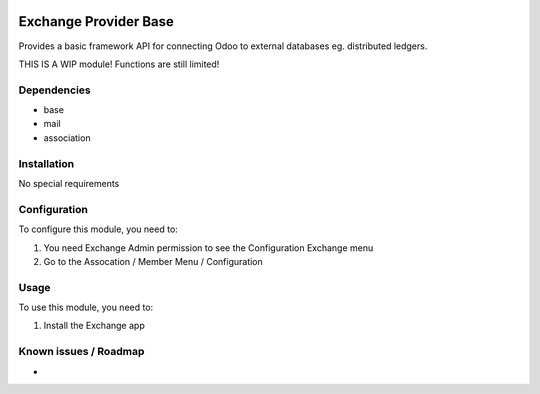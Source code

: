 .. image:: https://img.shields.io/badge/licence-LGPL--3-blue.svg
   :target: http://www.gnu.org/licenses/lgpl-3.0-standalone.html
   :alt: License: LGPL-3

======================
Exchange Provider Base
======================


Provides a basic framework API for connecting Odoo to external databases eg. distributed ledgers.

THIS IS A WIP module! Functions are still limited!

Dependencies
============

* base
* mail
* association

Installation
============

No special requirements

Configuration
=============

To configure this module, you need to:

#. You need Exchange Admin permission to see the Configuration Exchange menu   
#. Go to the Assocation / Member Menu / Configuration   

Usage
=====

To use this module, you need to:

#. Install the Exchange app 


Known issues / Roadmap
======================

* 

